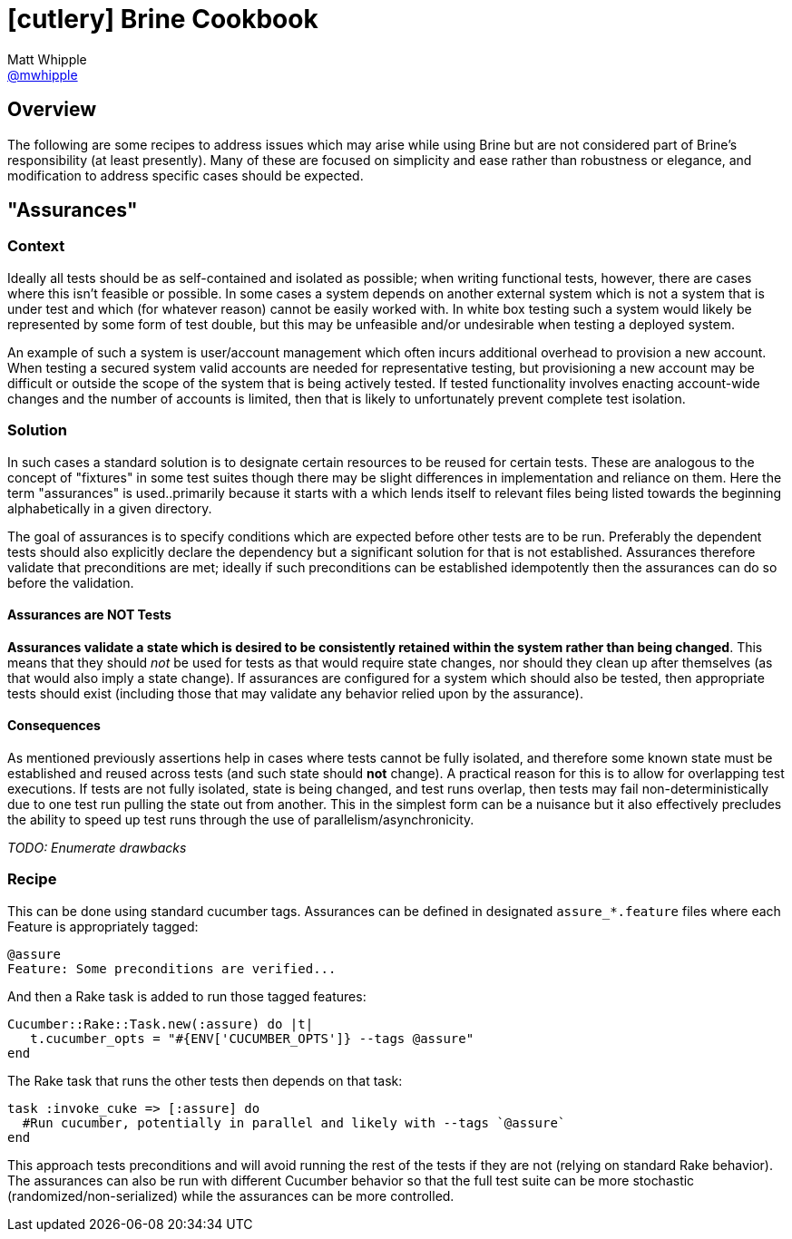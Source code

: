 = icon:cutlery[] Brine Cookbook
Matt Whipple <http://github.com/mwhipple[@mwhipple]>
:description: Cookbook for the Brine REST Testing DSL
:keywords: Brine, Cucumber, REST, DSL

== Overview
The following are some recipes to address issues which may arise while using
Brine but are not considered part of Brine's responsibility (at least presently).
Many of these are focused on simplicity and ease rather than robustness or elegance,
and modification to address specific cases should be expected.

== "Assurances"
=== Context
Ideally all tests should be as self-contained and isolated as possible;
when writing functional tests, however, there are cases where this isn't
feasible or possible. In some cases a system depends on another external
system which is not a system that is under test and which (for whatever reason)
cannot be easily worked with. In white box testing such a system would likely be
represented by some form of test double, but this may be unfeasible and/or
undesirable when testing a deployed system.

An example of such a system is user/account management which often incurs
additional overhead to provision a new account. When testing a secured
system valid accounts are needed for representative testing, but provisioning
a new account may be difficult or outside the scope of the system that is being
actively tested. If tested functionality involves enacting account-wide changes
and the number of accounts is limited, then that is likely to unfortunately prevent
complete test isolation.

=== Solution
In such cases a standard solution is to designate certain resources to be reused for
certain tests. These are analogous to the concept of "fixtures" in some test suites
though there may be slight differences in implementation and reliance on them.
Here the term "assurances" is used..primarily because it starts with `a` which lends
itself to relevant files being listed towards the beginning alphabetically in a given directory.

The goal of assurances is to specify conditions which are expected before other
tests are to be run. Preferably the dependent tests should also explicitly declare the
dependency but a significant solution for that is not established. Assurances therefore
validate that preconditions are met; ideally if such preconditions can be established
idempotently then the assurances can do so before the validation.

==== Assurances are NOT Tests
**Assurances validate a state which is desired to be consistently retained within the
system rather than being changed**. This means that they should _not_ be used for tests
as that would require state changes, nor should they clean up after themselves (as that
would also imply a state change). If assurances are configured for a system which should
also be tested, then appropriate tests should exist (including those that may validate any
behavior relied upon by the assurance).

==== Consequences
As mentioned previously assertions help in cases where tests cannot be fully isolated,
and therefore some known state must be established and reused across tests (and such state
should *not* change). A practical reason for this is to allow for overlapping test executions.
If tests are not fully isolated, state is being changed, and test runs overlap, then tests
may fail non-deterministically due to one test run pulling the state out from another. This
in the simplest form can be a nuisance but it also effectively precludes the ability to speed
up test runs through the use of parallelism/asynchronicity.

_TODO: Enumerate drawbacks_

=== Recipe
This can be done using standard cucumber tags. Assurances can be defined in designated
`assure_*.feature` files where each Feature is appropriately tagged:
[source,gherkin]
----
@assure
Feature: Some preconditions are verified...
----
And then a Rake task is added to run those tagged features:
[source,ruby]
----
Cucumber::Rake::Task.new(:assure) do |t|
   t.cucumber_opts = "#{ENV['CUCUMBER_OPTS']} --tags @assure"
end
----
The Rake task that runs the other tests then depends on that task:
[source,ruby]
----
task :invoke_cuke => [:assure] do
  #Run cucumber, potentially in parallel and likely with --tags `@assure`
end
----
This approach tests preconditions and will avoid running the rest of the tests if they
are not (relying on standard Rake behavior). The assurances can also be run with different
Cucumber behavior so that the full test suite can be more stochastic
(randomized/non-serialized) while the assurances can be more controlled.
